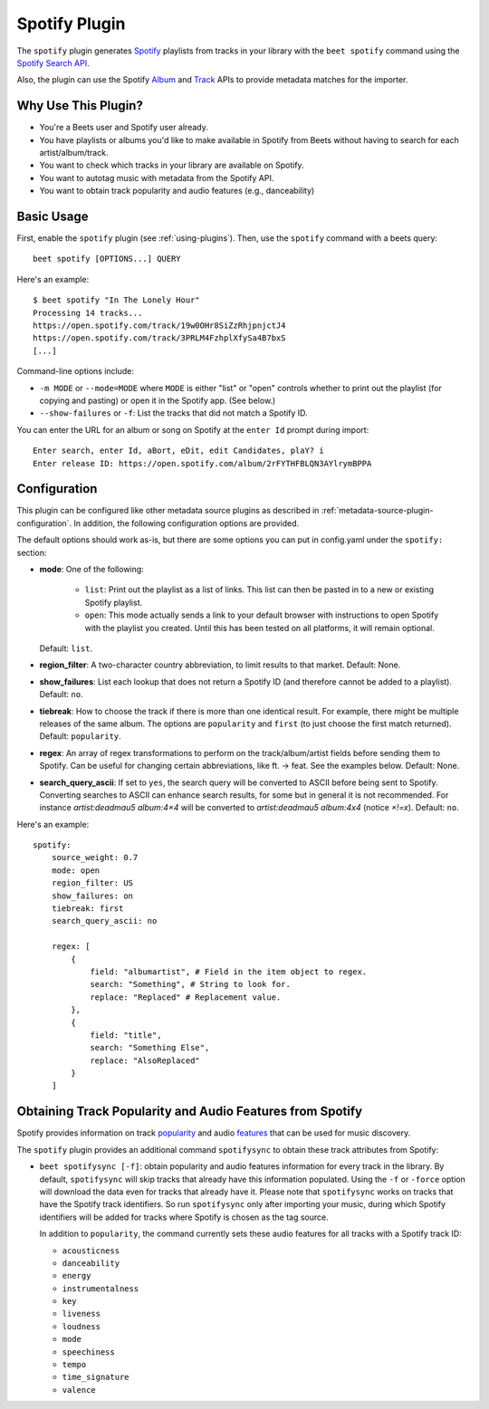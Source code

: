 Spotify Plugin
==============

The ``spotify`` plugin generates `Spotify`_ playlists from tracks in your
library with the ``beet spotify`` command using the `Spotify Search API`_.

Also, the plugin can use the Spotify `Album`_ and `Track`_ APIs to provide
metadata matches for the importer.

.. _Spotify: https://www.spotify.com/
.. _Spotify Search API: https://developer.spotify.com/documentation/web-api/reference/#/operations/search
.. _Album: https://developer.spotify.com/documentation/web-api/reference/#/operations/get-an-album
.. _Track: https://developer.spotify.com/documentation/web-api/reference/#/operations/get-track

Why Use This Plugin?
--------------------

* You're a Beets user and Spotify user already.
* You have playlists or albums you'd like to make available in Spotify from Beets without having to search for each artist/album/track.
* You want to check which tracks in your library are available on Spotify.
* You want to autotag music with metadata from the Spotify API.
* You want to obtain track popularity and audio features (e.g., danceability)

Basic Usage
-----------
First, enable the ``spotify`` plugin (see :ref:`using-plugins`).
Then, use the ``spotify`` command with a beets query::

    beet spotify [OPTIONS...] QUERY

Here's an example::

    $ beet spotify "In The Lonely Hour"
    Processing 14 tracks...
    https://open.spotify.com/track/19w0OHr8SiZzRhjpnjctJ4
    https://open.spotify.com/track/3PRLM4FzhplXfySa4B7bxS
    [...]

Command-line options include:

* ``-m MODE`` or ``--mode=MODE`` where ``MODE`` is either "list" or "open"
  controls whether to print out the playlist (for copying and pasting) or
  open it in the Spotify app. (See below.)
* ``--show-failures`` or ``-f``: List the tracks that did not match a Spotify
  ID.

You can enter the URL for an album or song on Spotify at the ``enter Id``
prompt during import::

    Enter search, enter Id, aBort, eDit, edit Candidates, plaY? i
    Enter release ID: https://open.spotify.com/album/2rFYTHFBLQN3AYlrymBPPA

Configuration
-------------

This plugin can be configured like other metadata source plugins as described in :ref:`metadata-source-plugin-configuration`. In addition, the following
configuration options are provided.

The default options should work as-is, but there are some options you can put
in config.yaml under the ``spotify:`` section:

- **mode**: One of the following:

   - ``list``: Print out the playlist as a list of links. This list can then
     be pasted in to a new or existing Spotify playlist.
   - ``open``: This mode actually sends a link to your default browser with
     instructions to open Spotify with the playlist you created.  Until this
     has been tested on all platforms, it will remain optional.

  Default: ``list``.
- **region_filter**: A two-character country abbreviation, to limit results
  to that market.
  Default: None.
- **show_failures**: List each lookup that does not return a Spotify ID (and
  therefore cannot be added to a playlist).
  Default: ``no``.
- **tiebreak**: How to choose the track if there is more than one identical
  result. For example, there might be multiple releases of the same album.
  The options are ``popularity`` and ``first`` (to just choose the first match
  returned).
  Default: ``popularity``.
- **regex**: An array of regex transformations to perform on the
  track/album/artist fields before sending them to Spotify.  Can be useful for
  changing certain abbreviations, like ft. -> feat.  See the examples below.
  Default: None.
- **search_query_ascii**: If set to ``yes``, the search query will be converted to
  ASCII before being sent to Spotify. Converting searches to ASCII can
  enhance search results, for some but in general it is not recommended. 
  For instance `artist:deadmau5 album:4×4` will be converted to 
  `artist:deadmau5 album:4x4` (notice `×!=x`).
  Default: ``no``.


Here's an example::

    spotify:
        source_weight: 0.7
        mode: open
        region_filter: US
        show_failures: on
        tiebreak: first
        search_query_ascii: no

        regex: [
            {
                field: "albumartist", # Field in the item object to regex.
                search: "Something", # String to look for.
                replace: "Replaced" # Replacement value.
            },
            {
                field: "title",
                search: "Something Else",
                replace: "AlsoReplaced"
            }
        ]

Obtaining Track Popularity and Audio Features from Spotify
----------------------------------------------------------

Spotify provides information on track `popularity`_ and audio `features`_ that
can be used for music discovery.

.. _popularity: https://developer.spotify.com/documentation/web-api/reference/#/operations/get-track

.. _features: https://developer.spotify.com/documentation/web-api/reference/#/operations/get-audio-features

The ``spotify`` plugin provides an additional command ``spotifysync`` to obtain
these track attributes from Spotify:

* ``beet spotifysync [-f]``: obtain popularity and audio features information
  for every track in the library. By default, ``spotifysync`` will skip tracks
  that already have this information populated. Using the ``-f`` or ``-force``
  option will download the data even for tracks that already have it. Please
  note that ``spotifysync`` works on tracks that have the Spotify track
  identifiers. So run ``spotifysync`` only after importing your music, during
  which Spotify identifiers will be added for tracks where Spotify is chosen as
  the tag source.

  In addition to ``popularity``, the command currently sets these audio features
  for all tracks with a Spotify track ID:

  * ``acousticness``
  * ``danceability``
  * ``energy``
  * ``instrumentalness``
  * ``key``
  * ``liveness``
  * ``loudness``
  * ``mode``
  * ``speechiness``
  * ``tempo``
  * ``time_signature``
  * ``valence``
